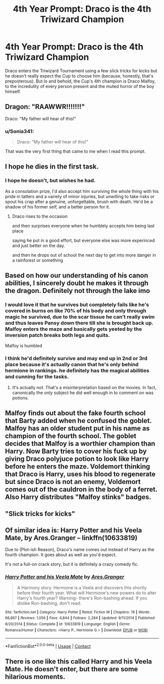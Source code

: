 #+TITLE: 4th Year Prompt: Draco is the 4th Triwizard Champion

* 4th Year Prompt: Draco is the 4th Triwizard Champion
:PROPERTIES:
:Author: Training-Name-8608
:Score: 29
:DateUnix: 1604032199.0
:DateShort: 2020-Oct-30
:FlairText: Prompt
:END:
Draco enters the Triwizard Tournament using a few slick tricks for kicks but he doesn't really expect the Cup to choose him (because, honestly, that's preposterous). But lo and behold, the Cup's 4th champion is Draco Malfoy, to the incredulity of every person present and the muted horror of the boy himself.


** Dragon: "RAAWWR!!!!!!!"

Draco: "My father will hear of this!"
:PROPERTIES:
:Author: streakermaximus
:Score: 34
:DateUnix: 1604034274.0
:DateShort: 2020-Oct-30
:END:

*** u/Sonia341:
#+begin_quote
  Draco: "My father will hear of this!"
#+end_quote

That was the very first thing that came to me when I read this prompt.
:PROPERTIES:
:Author: Sonia341
:Score: 5
:DateUnix: 1604077353.0
:DateShort: 2020-Oct-30
:END:


** I hope he dies in the first task.
:PROPERTIES:
:Author: usernamesaretaken3
:Score: 7
:DateUnix: 1604040334.0
:DateShort: 2020-Oct-30
:END:

*** I hope he doesn't, but wishes he had.

As a consolation prize, I'd also accept him surviving the whole thing with his pride in tatters and a variety of minor injuries, but unwilling to take risks or spout his crap after a genuine, unforgettable, brush with death. He'd be a shadow of his former self, and a better person for it.
:PROPERTIES:
:Author: PuzzleheadedPool1
:Score: 20
:DateUnix: 1604045051.0
:DateShort: 2020-Oct-30
:END:

**** Draco rises to the occasion

and then surprises everyone when he humblely accepts him being last place

saying he put in a good effort, but everyone else was more experinced and just better on the day.

and then he drops out of school the next day to get into more danger in a rainforest or something
:PROPERTIES:
:Author: CommanderL3
:Score: 5
:DateUnix: 1604071691.0
:DateShort: 2020-Oct-30
:END:


** Based on how our understanding of his canon abilities, I sincerely doubt he makes it through the dragon. Definitely not through the lake imo
:PROPERTIES:
:Author: Lancaster1719
:Score: 4
:DateUnix: 1604060056.0
:DateShort: 2020-Oct-30
:END:

*** I would love it that he survives but completely fails like he's covered in burns on like 70% of his body and only through magic he survived, due to the scar tissue he can't really swim and thus leaves Pansy down there till she is brought back up. Malfoy enters the maze and basically gets yeeted by the inversion patch breaks both legs and quits.

Malfoy is humbled
:PROPERTIES:
:Author: KidCoheed
:Score: 5
:DateUnix: 1604077200.0
:DateShort: 2020-Oct-30
:END:


*** I think he'd definitely survive and may end up in 2nd or 3rd place because it's actually canon that he's only behind hermione in rankings. he definitely has the magical abilities and cunning for the tasks.
:PROPERTIES:
:Author: tooken_username
:Score: 4
:DateUnix: 1604468583.0
:DateShort: 2020-Nov-04
:END:

**** It's actually not. That's a misinterpretation based on the movies. In fact, canonically the only subject he did well enough in to comment on was potions.
:PROPERTIES:
:Author: Lancaster1719
:Score: 2
:DateUnix: 1604470006.0
:DateShort: 2020-Nov-04
:END:


** Malfoy finds out about the fake fourth school that Barty added when he confused the goblet. Malfoy has an older student put in his name as champion of the fourth school. The goblet decides that Malfoy is a worthier champion than Harry. Now Barty tries to cover his fuck up by giving Draco polyjuce potion to look like Harry before he enters the maze. Voldemort thinking that Draco is Harry, uses his blood to regenerate but since Draco is not an enemy, Voldemort comes out of the cauldron in the body of a ferret. Also Harry distributes "Malfoy stinks" badges.
:PROPERTIES:
:Author: I_love_DPs
:Score: 6
:DateUnix: 1604052248.0
:DateShort: 2020-Oct-30
:END:


** "Slick tricks for kicks"
:PROPERTIES:
:Author: YOB1997
:Score: 5
:DateUnix: 1604044998.0
:DateShort: 2020-Oct-30
:END:


** Of similar idea is: *Harry Potter and his Veela Mate*, by Ares.Granger -- linkffn(10633819)

Due to (Plot-ish Reason), Draco's name comes out instead of Harry as the fourth champion. It goes about as well as you'd expect.

It's not a full-on crack story, but it is definitely a crazy comedy fic.
:PROPERTIES:
:Author: Thomaz588
:Score: 2
:DateUnix: 1604080904.0
:DateShort: 2020-Oct-30
:END:

*** [[https://www.fanfiction.net/s/10633819/1/][*/Harry Potter and his Veela Mate/*]] by [[https://www.fanfiction.net/u/5038467/Ares-Granger][/Ares.Granger/]]

#+begin_quote
  A Harmony story. Hermione is a Veela and discovers this shortly before their fourth year. What will Hermione's new powers do to alter Harry's fourth year? Warning- there's Ron-bashing ahead. If you dislike Ron-bashing, don't read.
#+end_quote

^{/Site/:} ^{fanfiction.net} ^{*|*} ^{/Category/:} ^{Harry} ^{Potter} ^{*|*} ^{/Rated/:} ^{Fiction} ^{M} ^{*|*} ^{/Chapters/:} ^{19} ^{*|*} ^{/Words/:} ^{66,667} ^{*|*} ^{/Reviews/:} ^{1,056} ^{*|*} ^{/Favs/:} ^{4,844} ^{*|*} ^{/Follows/:} ^{2,284} ^{*|*} ^{/Updated/:} ^{9/11/2014} ^{*|*} ^{/Published/:} ^{8/20/2014} ^{*|*} ^{/Status/:} ^{Complete} ^{*|*} ^{/id/:} ^{10633819} ^{*|*} ^{/Language/:} ^{English} ^{*|*} ^{/Genre/:} ^{Romance/Humor} ^{*|*} ^{/Characters/:} ^{<Harry} ^{P.,} ^{Hermione} ^{G.>} ^{*|*} ^{/Download/:} ^{[[http://www.ff2ebook.com/old/ffn-bot/index.php?id=10633819&source=ff&filetype=epub][EPUB]]} ^{or} ^{[[http://www.ff2ebook.com/old/ffn-bot/index.php?id=10633819&source=ff&filetype=mobi][MOBI]]}

--------------

*FanfictionBot*^{2.0.0-beta} | [[https://github.com/FanfictionBot/reddit-ffn-bot/wiki/Usage][Usage]] | [[https://www.reddit.com/message/compose?to=tusing][Contact]]
:PROPERTIES:
:Author: FanfictionBot
:Score: 1
:DateUnix: 1604080921.0
:DateShort: 2020-Oct-30
:END:


** There is one like this called Harry and his Veela Mate. He doesn't enter, but there are some hilarious moments.
:PROPERTIES:
:Author: HarryLover-13
:Score: 1
:DateUnix: 1604062666.0
:DateShort: 2020-Oct-30
:END:
